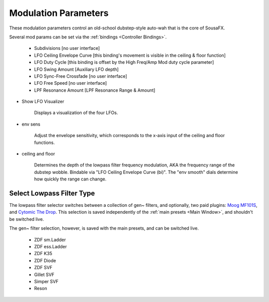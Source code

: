 Modulation Parameters
=====================

These modulation parameters control an old-school dubstep-style auto-wah that is the core of SousaFX.

.. image:: media/LPFmod.png
   :width: 100%
   :align: center
   :alt: mod parms

Several mod params can be set via the :ref:`bindings <Controller Bindings>`. 

   - Subdivisions [no user interface]
   
   - LFO Ceiling Envelope Curve [this binding's movement is visible in the ceiling & floor function]
   
   - LFO Duty Cycle [this binding is offset by the High Freq/Amp Mod duty cycle parameter]
   
   - LFO Swing Amount [Auxiliary LFO depth]
   
   - LFO Sync-Free Crossfade [no user interface]
   
   - LFO Free Speed [no user interface]
   
   - LPF Resonance Amount [LPF Resonance Range & Amount]

- Show LFO Visualizer 
   
   Displays a visualization of the four LFOs.

- env sens 
   
   Adjust the envelope sensitivity, which corresponds to the x-axis input of the ceiling and floor functions. 

- ceiling and floor 
   
   Determines the depth of the lowpass filter frequency modulation, AKA the frequency range of the dubstep wobble. Bindable via "LFO Ceiling Envelope Curve (bi)". The "env smooth" dials determine how quickly the range can change.


Select Lowpass Filter Type
--------------------------

The lowpass filter selector switches between a collection of gen~ filters, and optionally, two paid plugins: `Moog MF101S <https://www.moogmusic.com/products/moogerfooger-mf-101-lowpass-filter>`_, and `Cytomic The Drop <https://cytomic.com/product/drop/>`_. This selection is saved independently of the :ref:`main presets <Main Window>`, and shouldn't be switched live.

.. image:: media/lfs1.jpg
   :width: 80%
   :align: center
   :alt: lowpass filter selection

The gen~ filter selection, however, is saved with the main presets, and can be switched live.

   - ZDF sm.Ladder
   
   - ZDF ess.Ladder
   
   - ZDF K35
   
   - ZDF Diode
   
   - ZDF SVF
   
   - Gillet SVF
   
   - Simper SVF
   
   - Reson

.. image:: media/lfs2.jpg
   :width: 80%
   :align: center
   :alt: gen~ filter selection
